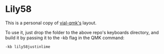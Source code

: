 * Lily58

This is a personal copy of [[https://github.com/vial-kb/vial-qmk][vial-qmk's]] layout. 

To use it, just drop the folder to the above repo's keyboards directory, 
and build it by passing it to the -kb flag in the QMK command:

#+begin_src bash
-kb lily58justinlime
#+end_src

